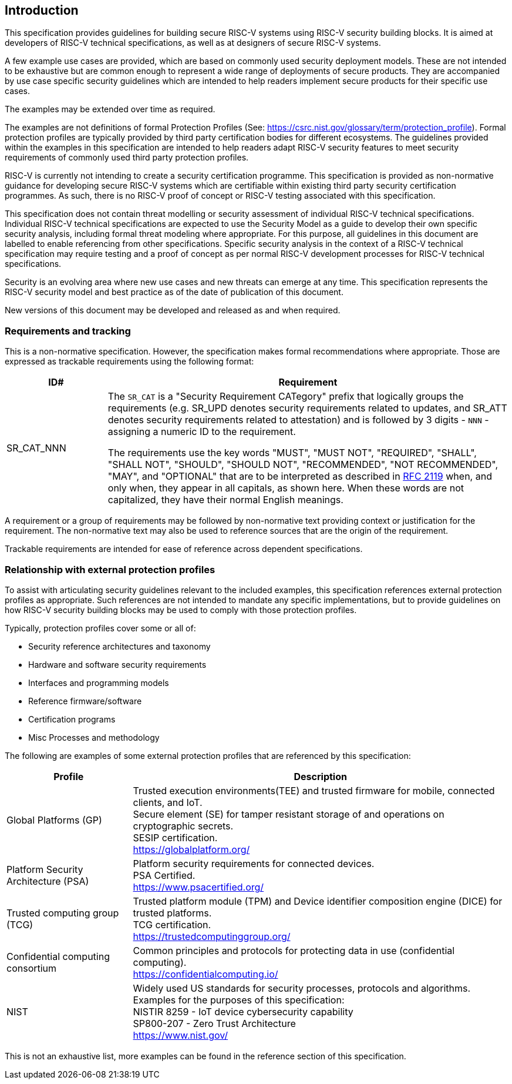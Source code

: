 
[[chapter1]]

== Introduction

This specification provides guidelines for building secure RISC-V systems using RISC-V security building blocks. It is aimed at developers of RISC-V technical specifications, as well as at designers of secure RISC-V systems.

A few example use cases are provided, which are based on commonly used security deployment models.
These are not intended to be exhaustive but are common enough to represent a wide range of deployments of secure products. They are accompanied by use case specific security
guidelines which are intended to help readers implement secure products for their specific use cases.

The examples may be extended over time as required.

The examples are not definitions of formal Protection Profiles (See: https://csrc.nist.gov/glossary/term/protection_profile).
Formal protection profiles are typically provided by third party certification
bodies for different ecosystems. The guidelines provided within the examples in this specification are intended to help readers adapt RISC-V security features to meet security requirements of commonly used third party protection profiles.

RISC-V is currently not intending to create a security certification programme. This specification is provided as non-normative guidance for developing secure RISC-V systems which are certifiable within existing third party security certification programmes. As such, there is no RISC-V proof of concept or RISC-V testing associated with this specification.

This specification does not contain threat modelling or security assessment of individual RISC-V technical specifications. Individual RISC-V technical specifications are expected to use the Security Model as a guide to develop their own specific security analysis, including formal threat modeling where appropriate. For this purpose, all guidelines in this document are labelled to enable referencing from other specifications. Specific security analysis in the context of a RISC-V technical specification may require testing and a proof of concept as per normal RISC-V development processes for RISC-V technical specifications.

Security is an evolving area where new use cases and new threats can emerge at any time. This specification represents the RISC-V security model and best practice as of the date of publication of this document. 

New versions of this document may be developed and released as and when required.

=== Requirements and tracking

This is a non-normative specification. However, the specification makes formal recommendations where appropriate. Those
are expressed as trackable requirements using the following format:

[width=100%]
[%header, cols="5,20"]
|===
| ID#
| Requirement

| SR_CAT_NNN
| The `SR_CAT` is a "Security Requirement CATegory" prefix that logically groups
the requirements (e.g. SR_UPD denotes security requirements related to updates,
and SR_ATT denotes security requirements related to attestation) and is followed
by 3 digits - `NNN` - assigning a numeric ID to the requirement.

The requirements use the key words "MUST", "MUST NOT", "REQUIRED", "SHALL",
"SHALL NOT", "SHOULD", "SHOULD NOT", "RECOMMENDED", "NOT RECOMMENDED", "MAY",
and "OPTIONAL" that are to be interpreted as described in
https://www.ietf.org/rfc/rfc2119.txt[RFC 2119] when, and only when, they appear
in all capitals, as shown here. When these words are not capitalized, they have
their normal English meanings.
|===

A requirement or a group of requirements may be followed by non-normative text
providing context or justification for the requirement. The non-normative text
may also be used to reference sources that are the origin of the requirement.

Trackable requirements are intended for ease of reference across dependent
specifications.

=== Relationship with external protection profiles

To assist with articulating security guidelines relevant to the included examples, this specification references external
protection profiles as appropriate. Such references are not intended to mandate any specific implementations, but to provide guidelines on how RISC-V security building blocks may be used to comply with those protection profiles.

Typically, protection profiles cover some or all of:

* Security reference architectures and taxonomy
* Hardware and software security requirements
* Interfaces and programming models
* Reference firmware/software
* Certification programs
* Misc Processes and methodology

The following are examples of some external protection profiles that are referenced by this specification:

[width=100%]
[%header, cols="5,15"]
|===
| Profile
| Description

| Global Platforms (GP)
| Trusted execution environments(TEE) and trusted firmware for mobile,
connected clients, and IoT. +
Secure element (SE) for tamper resistant storage of and operations on
cryptographic secrets. +
SESIP certification. +
https://globalplatform.org/

| Platform Security Architecture (PSA)
| Platform security requirements for connected devices. +
PSA Certified. +
https://www.psacertified.org/

| Trusted computing group (TCG)
| Trusted platform module (TPM) and Device identifier composition engine (DICE)
for trusted platforms. +
TCG certification. +
https://trustedcomputinggroup.org/

| Confidential computing consortium
| Common principles and protocols for protecting data in use (confidential
computing). +
https://confidentialcomputing.io/

| NIST
| Widely used US standards for security processes, protocols and algorithms.
Examples for the purposes of this specification: +
NISTIR 8259 - IoT device cybersecurity capability +
SP800-207 - Zero Trust Architecture +
https://www.nist.gov/
|===

This is not an exhaustive list, more examples can be found in the reference
section of this specification.
